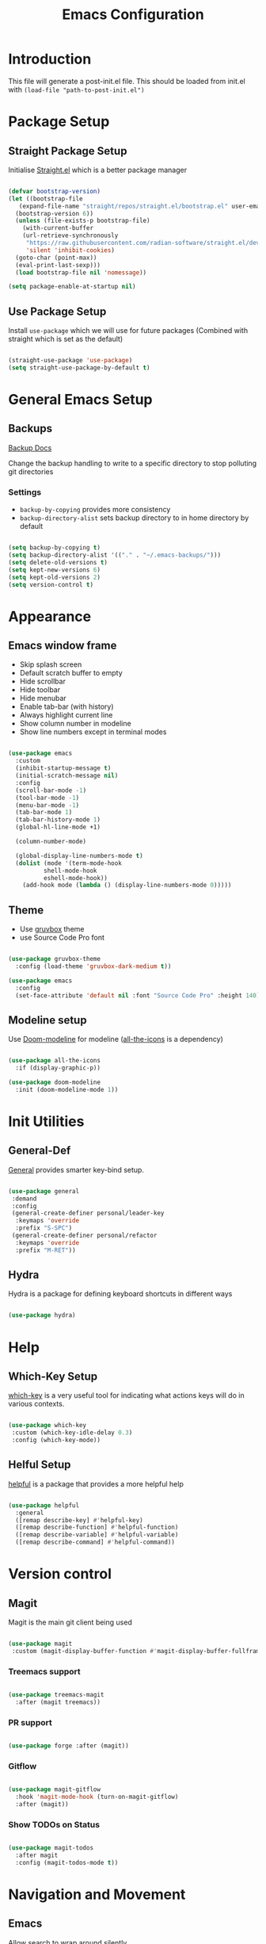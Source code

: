 #+TITLE: Emacs Configuration
#+PROPERTY: header-args:emacs-lisp :tangle post-init.el
#+auto_tangle: t

* Introduction

  This file will generate a post-init.el file. This should be loaded from init.el with ~(load-file "path-to-post-init.el")~

* Package Setup
** Straight Package Setup

Initialise [[https://github.com/radian-software/straight.el][Straight.el]] which is a better package manager

#+begin_src emacs-lisp

  (defvar bootstrap-version)
  (let ((bootstrap-file
	 (expand-file-name "straight/repos/straight.el/bootstrap.el" user-emacs-directory))
	(bootstrap-version 6))
    (unless (file-exists-p bootstrap-file)
      (with-current-buffer
	  (url-retrieve-synchronously
	   "https://raw.githubusercontent.com/radian-software/straight.el/develop/install.el"
	   'silent 'inhibit-cookies)
	(goto-char (point-max))
	(eval-print-last-sexp)))
    (load bootstrap-file nil 'nomessage))

  (setq package-enable-at-startup nil)

#+end_src

** Use Package Setup

Install =use-package= which we will use for future packages (Combined with straight which is set as the default)

#+begin_src emacs-lisp

  (straight-use-package 'use-package)
  (setq straight-use-package-by-default t)

#+end_src


* General Emacs Setup
** Backups

[[https://www.gnu.org/software/emacs/manual/html_node/elisp/Backup-Files.html][Backup Docs]]

Change the backup handling to write to a specific directory to stop polluting git directories

*** Settings

- =backup-by-copying= provides more consistency
- =backup-directory-alist= sets backup directory to in home directory by default

#+BEGIN_SRC emacs-lisp

  (setq backup-by-copying t)
  (setq backup-directory-alist '(("." . "~/.emacs-backups/")))
  (setq delete-old-versions t)
  (setq kept-new-versions 6)
  (setq kept-old-versions 2)
  (setq version-control t)

#+END_SRC



* Appearance
** Emacs window frame

- Skip splash screen
- Default scratch buffer to empty
- Hide scrollbar
- Hide toolbar
- Hide menubar
- Enable tab-bar (with history)
- Always highlight current line
- Show column number in modeline
- Show line numbers except in terminal modes

#+begin_src emacs-lisp

  (use-package emacs
    :custom
    (inhibit-startup-message t)
    (initial-scratch-message nil)
    :config
    (scroll-bar-mode -1)
    (tool-bar-mode -1)
    (menu-bar-mode -1)
    (tab-bar-mode 1)
    (tab-bar-history-mode 1)
    (global-hl-line-mode +1)

    (column-number-mode)

    (global-display-line-numbers-mode t)
    (dolist (mode '(term-mode-hook
		    shell-mode-hook
		    eshell-mode-hook))
      (add-hook mode (lambda () (display-line-numbers-mode 0)))))

#+end_src

** Theme

- Use [[https://github.com/greduan/emacs-theme-gruvbox][gruvbox]] theme
- use Source Code Pro font

#+begin_src emacs-lisp

  (use-package gruvbox-theme
    :config (load-theme 'gruvbox-dark-medium t))

  (use-package emacs
    :config
    (set-face-attribute 'default nil :font "Source Code Pro" :height 140))

#+end_src

** Modeline setup

Use [[https://github.com/seagle0128/doom-modeline][Doom-modeline]] for modeline ([[https://github.com/domtronn/all-the-icons.el][all-the-icons]] is a dependency)

#+begin_src emacs-lisp

  (use-package all-the-icons
    :if (display-graphic-p))

  (use-package doom-modeline
    :init (doom-modeline-mode 1))

#+end_src


* Init Utilities
** General-Def

[[https://github.com/noctuid/general.el][General]] provides smarter key-bind setup.

#+BEGIN_SRC emacs-lisp

  (use-package general
   :demand
   :config
   (general-create-definer personal/leader-key
    :keymaps 'override
    :prefix "S-SPC")
   (general-create-definer personal/refactor
    :keymaps 'override
    :prefix "M-RET"))

 #+END_SRC

** Hydra

Hydra is a package for defining keyboard shortcuts in different ways

#+BEGIN_SRC emacs-lisp

  (use-package hydra)

#+END_SRC

* Help

** Which-Key Setup

[[https://github.com/justbur/emacs-which-key][which-key]] is a very useful tool for indicating what actions keys will do in various contexts.

#+BEGIN_SRC emacs-lisp

  (use-package which-key
   :custom (which-key-idle-delay 0.3)
   :config (which-key-mode))

#+END_SRC

** Helful Setup

[[https://github.com/Wilfred/helpful][helpful]] is a package that provides a more helpful help

#+begin_src emacs-lisp

	(use-package helpful
	  :general
	  ([remap describe-key] #'helpful-key)
	  ([remap describe-function] #'helpful-function)
	  ([remap describe-variable] #'helpful-variable)
	  ([remap describe-command] #'helpful-command))

#+end_src

* Version control

** Magit

Magit is the main git client being used

#+BEGIN_SRC emacs-lisp

  (use-package magit
   :custom (magit-display-buffer-function #'magit-display-buffer-fullframe-status-v1))

#+END_SRC

*** Treemacs support

#+BEGIN_SRC emacs-lisp

    (use-package treemacs-magit
      :after (magit treemacs))

#+END_SRC

*** PR support

#+BEGIN_SRC emacs-lisp

  (use-package forge :after (magit))

#+END_SRC

*** Gitflow

#+BEGIN_SRC emacs-lisp

    (use-package magit-gitflow
      :hook 'magit-mode-hook (turn-on-magit-gitflow)
      :after (magit))

#+END_SRC

*** Show TODOs on Status

#+BEGIN_SRC emacs-lisp

  (use-package magit-todos
    :after magit
    :config (magit-todos-mode t))

#+END_SRC

* Navigation and Movement

** Emacs

Allow search to wrap around silently

#+BEGIN_SRC emacs-lisp

  (use-package emacs
    :custom
    (isearch-wrap-pause 'no-ding "Disable the pause and the ding when search wraps around"))

#+END_SRC

** Avy

Add avy for quick zipping around all open windows

#+begin_src emacs-lisp

  (use-package avy
    :bind ("C-'" . avy-goto-char-timer)
    :custom (avy-setup-default))

#+end_src

** Treemacs

*** Initial Setup

Use Treemacs as a kind of explorer like in vscode

#+BEGIN_SRC emacs-lisp

  (use-package treemacs
    :bind ("C-x t t" . treemacs)
    :config
    (treemacs-display-current-project-exclusively)
    (treemacs-project-follow-mode))

#+END_SRC

** Idle Highlight Mode

Highlight matches to the current symbol on idle

#+BEGIN_SRC emacs-lisp

  (use-package idle-highlight-mode
    :hook (prog-mode . idle-highlight-mode))

#+END_SRC

** SaveHist

[[https://www.emacswiki.org/emacs/SaveHist][savehist]] remembers minibuffer entries between sessions.
This is useful for tools like Vertico which sort based on this history

#+BEGIN_SRC emacs-lisp

  (use-package savehist
    :init
    (savehist-mode))

#+END_SRC

** Vertico

[[https://github.com/minad/vertico][Vertico]] Provides a vertical completion UI for emacs which is designed to work consistently in all situations

#+BEGIN_SRC emacs-lisp

  (use-package vertico
    :init
    (vertico-mode)
    :custom
    (vertico-cycle t "Vertico list cycles at the end")
    (read-extended-command-predicate #'command-completion-default-include-p "Hide commands not valid for the current mode")
    (enable-recursive-minibuffers t "Minibuffers can use minibuffers"))

#+END_SRC

** Marginalia

[[https://github.com/minad/marginalia][marginalia]] enriches the minibuffer with extra details

#+BEGIN_SRC emacs-lisp

  (use-package marginalia
    :init
    (marginalia-mode))

#+END_SRC

** Orderless

[[https://github.com/oantolin/orderless][orderless]] makes matches in completions more flexible to allow for matching on multiple parts of the string

#+BEGIN_SRC emacs-lisp

  (use-package orderless
    :custom
    (completion-styles '(orderless basic))
    (completion-category-defaults nil)
    (completion-category-overrides '((file (styles partial-completion)))))

#+END_SRC

** Corfu

[[https://github.com/minad/corfu][Corfu]] provides improvements to in-buffer completions

#+BEGIN_SRC emacs-lisp

  (use-package corfu
    :custom
    (corfu-cycle t)
    (corfu-auto t)
    (corfu-auto-delay 0)
    (corfu-auto-prefix 3)
    (corfu-separator ?\s)
    (completion-styles '(orderless))
    :init
    (global-corfu-mode))

#+END_SRC

** Cape

[[https://github.com/minad/cape][Cape]] - Completion at Point Extensions provides many more completion options

#+begin_src emacs-lisp

    (use-package cape)

#+end_src

** Kind-Icon

[[https://github.com/jdtsmith/kind-icon][kind-icon]] shows icons in auto-completion frameworks where available

#+BEGIN_SRC emacs-lisp

  (use-package kind-icon
    :after corfu
    :custom
    (kind-icon-default-face 'corfu-default)
    :config
    (add-to-list 'corfu-margin-formatters #'kind-icon-margin-formatter))

#+END_SRC


** Embark

[[https://github.com/oantolin/embark][embark]] offers contextual actions from hotkey (similar to a right click menu)

#+BEGIN_SRC emacs-lisp

  (use-package embark
    :general
    ("C-." #'embark-act)
    ("C-;" #'embark-dwim))

#+END_SRC

*** Embark-Consult

#+BEGIN_SRC emacs-lisp

  (use-package embark-consult
    :after (embark consult))

#+END_SRC


* Org Mode

** Basic Setup

#+BEGIN_SRC emacs-lisp

    (use-package org
      :custom (org-ellipsis " ➤")
      (org-log-done 'time)
      (org-agenda-start-with-log-mode t)
      (org-duration-format (quote h:mm)))

#+END_SRC

** Org Bullets

More attractive org mode bullets to indicate header level

#+BEGIN_SRC emacs-lisp

  (use-package org-bullets
  :after org
  :hook (org-mode . org-bullets-mode))

#+END_SRC

** Auto-Tangle

  Sets up Auto tangle on save

#+BEGIN_SRC emacs-lisp

  (use-package org-auto-tangle
    :defer t
    :hook (org-mode . org-auto-tangle-mode))

#+END_SRC


* Programming
** General Programming Config

- Delete trailing whitespace (programming modes only)
- Show matching paren on closing paren

#+begin_src emacs-lisp

  (use-package emacs
    :config
    (add-hook 'prog-mode-hook
	      (lambda ()
		(add-hook 'before-save-hook 'delete-trailing-whitespace)))
    (show-paren-mode 1))

#+end_src

** Flycheck

[[https://www.flycheck.org/en/latest/][Flycheck]] is an on the fly syntax checker

#+BEGIN_SRC emacs-lisp

  (use-package flycheck
    :init
    (global-flycheck-mode))

#+END_SRC

** Parenthesis Configuration

*** Rainbow-Delimiters

Rainbow Delimiters alternates colours to better show the matched parens

#+BEGIN_SRC emacs-lisp

  (use-package rainbow-delimiters
   :hook (prog-mode . rainbow-delimiters-mode))

#+END_SRC

*** Structural Editing

Use paredit to ensure that parens cannot be unmatched

#+BEGIN_SRC emacs-lisp

  (use-package paredit
   :hook (prog-mode . enable-paredit-mode))

#+END_SRC

** Snippets

*** Yasnippet Setup

Add snippet system (extended with other pacakges)

#+BEGIN_SRC emacs-lisp

  (use-package yasnippet
    :config (yas-global-mode 1))

#+END_SRC

** Treesitter

Treesitter is a non-regex way of allowing emacs to understand code structure

*** Initial Setup

Add language sources

#+begin_src emacs-lisp

    (setq treesit-language-source-alist '((typescript . ("https://github.com/tree-sitter/tree-sitter-typescript.git" nil "typescript/src"))
					  (tsx . ("https://github.com/tree-sitter/tree-sitter-typescript.git" nil "tsx/src"))))

#+end_src

** Docker

[[https://github.com/Silex/docker.el][Docker]] package for managing docker containers and images

#+begin_src emacs-lisp

(use-package docker)

#+end_src

** Clojure
*** Add Clojure-Mode

[[https://github.com/clojure-emacs/clojure-mode][Clojure-Mode]]

#+begin_src emacs-lisp

    (use-package clojure-mode
      :hook ((clojure-mode . eglot-ensure)
	     (clojurec-mode . eglot-ensure)
	     (clojurescript-mode . eglot-ensure))
      :config (setq eldoc-idle-delay 2))

#+end_src

*** Extra font-locking for builtin symbols

#+begin_src emacs-lisp
    (use-package clojure-mode-extra-font-locking
      :after (clojure-mode))
#+end_src

*** Flycheck-Kondo for Clojure

For on-the-fly linting

#+begin_src emacs-lisp :ignore

  (use-package flycheck-clj-kondo
    :after (clojure-mode))

#+end_src

*** clj-refactor

To add extra refactorings

#+BEGIN_SRC emacs-lisp

  (use-package clj-refactor
    :hook ((clojure-mode . clj-refactor-mode)
	   (clojurec-mode . clj-refactor-mode)
	   (clojurescript-mode . clj-refactor-mode))
    :config
    (clj-refactor-mode 1)
    (cljr-add-keybindings-with-prefix "M-RET"))

#+END_SRC

*** Cider Setup

Add jack in support for a running REPL

#+BEGIN_SRC emacs-lisp

  (use-package cider
    :commands (cider cider-connect cider-jack-in)
    :custom
    (cider-eval-toplevel-inside-comment-form t)
    (clojure-toplevel-inside-comment-form t))

#+END_SRC

**** Portal Setup

Set up helpers for running [[https://github.com/djblue/portal][Portal]] an excellent data viewer and repl replacement for clojure

#+BEGIN_SRC emacs-lisp

  ;; Leverage an existing cider nrepl connection to evaluate portal.api functions
  ;; and map them to convenient key bindings.

  ;; def portal to the dev namespace to allow dereferencing via @dev/portal
  (defun portal.api/open ()
    (interactive)
    (cider-nrepl-sync-request:eval
      "(do (ns dev) (def portal ((requiring-resolve 'portal.api/open))) (add-tap (requiring-resolve 'portal.api/submit)))"))

  (defun portal.api/clear ()
    (interactive)
    (cider-nrepl-sync-request:eval "(portal.api/clear)"))

  (defun portal.api/close ()
    (interactive)
    (cider-nrepl-sync-request:eval "(portal.api/close)"))

  (setq personal/portal-keymap (make-sparse-keymap))
  (global-set-key (kbd "S-<SPC> p") (cons "portal" personal/portal-keymap))
  (global-set-key (kbd "S-<SPC> p o") '("open" . portal.api/open))
  (global-set-key (kbd "S-<SPC> p c") '("clear" . portal.api/clear))

#+END_SRC

***** Portal extensions

Add extensions to easily allow tapping without having to change the code.
`personal/portal-tap-viewers` can be set to customise the viewers that are available
(Thanks to https://github.com/sw1nn for improvements to the original script)

#+BEGIN_SRC emacs-lisp

  (defcustom personal/portal-tap-viewers '(":portal.viewer/inspector"
					   ":portal.viewer/pprint"
					   ":portal.viewer/table"
					   ":portal.viewer/tree"
					   ":portal.viewer/hiccup"
					   ":portal.viewer/tree")
    "List of viewers to be prompted when `C-u M-x personal/cider-tap-last-sexp`")

  (defun personal/cider-tap-last-sexp (&optional default-viewer)
    "Evaluate and tap the expression preceding point.
     If invoked with default-viewer, add this as metadata.
    If invoked with a single prefix argument, prompt for the viewer using the values defined in `personal/portal-tap-viewers`"
    (interactive (list (when (consp current-prefix-arg)
			 (completing-read "Default Viewer: " personal/portal-tap-viewers))))
    (cider-interactive-eval
     (if default-viewer
	 (concat "(tap> (vary-meta "
		 (apply #'buffer-substring-no-properties (cider-last-sexp 'bounds))
		 " merge {:portal.viewer/default "
		 default-viewer
		 "}))")
       (concat "(tap> " (apply #'buffer-substring-no-properties (cider-last-sexp 'bounds)) ")"))))

  (global-set-key (kbd "C-S-<return>") 'personal/cider-tap-last-sexp)

#+END_SRC

**** Cider Extra Functions

Extra functions for working in clojure.

Functions that kill the current symbol or line to the kill-ring. These are very useful for communicating code changes through messaging systems.

#+begin_src emacs-lisp

  (defun personal/get-namespace-for-symbol-dict(sym-dict)
    "Get the namespace from the provided `nrepl-dict`"
    (nrepl-dict-get sym-dict "ns"))

  (defun personal/get-symbol-name-for-symbol-dict(symbol-dict)
    "Get the symbol-name from the provided `nrepl-dict`"
    (nrepl-dict-get symbol-dict "name"))

  (defun personal/get-namespaced-symbol-for-symbol-dict(symbol-dict)
    "Get the namespaced symbol name from the provided `nrepl-dict`"
    (concat (personal/get-namespace-for-symbol-dict symbol-dict)
	    "/"
	    (personal/get-symbol-name-for-symbol-dict symbol-dict)))

  (defun personal/get-project-relative-file-path-for-current-file()
    "Get the path to the current file, relative to the project root"
    (file-relative-name (buffer-file-name) (clojure-project-root-path)))

  (defun personal/get-current-line-in-relative-file-path()
    "Get the path to the current file, relative to the project root followed by the line number"
    (concat (personal/get-project-relative-file-path-for-current-file)
	    ":"
	    (number-to-string (current-line))))

  (defun personal/kill-reference-to-symbol()
     "Kill a reference to the current namespaced symbol."
    (interactive)
    (let ((symbol-dict (cider-var-info (cider-symbol-at-point))))
      (kill-new (personal/get-namespaced-symbol-for-symbol-dict symbol-dict))))

  (defun personal/kill-reference-to-line()
    "Kill a reference to the current line in the file."
    (interactive)
    (kill-new (personal/get-current-line-in-relative-file-path)))

  (defun personal/kill-reference-to-namespace ()
    "Kill a reference to the current namespace"
    (interactive)
    (kill-new (substring-no-properties (clojure-find-ns))))

  (setq personal/kill-reference-keymap (make-sparse-keymap))
  (global-set-key (kbd "S-<SPC> k") (cons "kill-reference" personal/kill-reference-keymap))
  (global-set-key (kbd "S-<SPC> k s") '("kill-reference-to-symbol" . personal/kill-reference-to-symbol))
  (global-set-key (kbd "S-<SPC> k n") '("kill-reference-to-ns" . personal/kill-reference-to-namespace))
  (global-set-key (kbd "S-<SPC> k l") '("kill-reference-to-line" . personal/kill-reference-to-line))


  #+end_src

*** clj-deps-new

[[https://github.com/jpe90/emacs-clj-deps-new][clj-deps-new]] is a package for interacting with [[https://github.com/seancorfield/clj-new][clj-new]] and [[https://github.com/seancorfield/deps-new][deps-new]] for creating new projects from within emacs

#+BEGIN_SRC emacs-lisp

  (use-package clj-deps-new)

#+END_SRC

*** Aggressive Indent

Aggressively indents code as you type.

#+begin_src emacs-lisp
  (use-package aggressive-indent
    :hook ((clojure-mode . aggressive-indent-mode)
	   (clojurec-mode . aggressive-indent-mode)
	   (clojurescript-mode . aggressive-indent-mode)))
#+end_src

*** yasnippet

Snippets for clojure

#+BEGIN_SRC emacs-lisp

  (use-package clojure-snippets
    :after yasnippet clojure-mode)

#+END_SRC

** Common Lisp
*** Sly

The Common Lisp REPL

#+begin_src emacs-lisp

  (use-package sly)

  #+end_src

** UUID Generator

Comes via [[https://nullprogram.com/blog/2010/05/11/][Chris Wellons]]. Generates a uuid in emacs. I use this only for generating uuids for test data.

#+BEGIN_SRC emacs-lisp

  (defun uuid-create ()
  "Return a newly generated UUID. This uses a simple hashing of variable data."
  (let ((s (md5 (format "%s%s%s%s%s%s%s%s%s%s"
			(user-uid)
			(emacs-pid)
			(system-name)
			(user-full-name)
			user-mail-address
			(current-time)
			(emacs-uptime)
			(garbage-collect)
			(random)
			(recent-keys)))))
    (format "%s-%s-3%s-%s-%s"
	    (substring s 0 8)
	    (substring s 8 12)
	    (substring s 13 16)
	    (substring s 16 20)
	    (substring s 20 32))))

  (defun uuid-insert ()
  "Inserts a new UUID at the point."
  (interactive)
  (insert (uuid-create)))

#+END_SRC

* Reading and Writing

** nov.el setup

Set up for reading epub files

#+BEGIN_SRC emacs-lisp

    (use-package nov
     :config (add-to-list 'auto-mode-alist '("\\.epub\\'" . nov-mode)))

#+END_SRC

** RFC Mode

[[https://github.com/galdor/rfc-mode][rfc-mode]] allows access to rfcs within emacs

#+BEGIN_SRC emacs-lisp

  (use-package rfc-mode
    :custom
    (rfc-mode-directory (expand-file-name "~/.local/rfc")))

#+END_SRC

** AucTex

For editing LaTeX files

#+BEGIN_SRC emacs-lisp

  (use-package tex
    :straight auctex
    :custom
    (TeX-auto-save t
		   TeX-parse-self t
		   TeX-master nil))

#+END_SRC


* Emacs Improvements

- Add shortcut for zap-up-to-char similar to zap-to-char
- Add imenu shortcut

#+BEGIN_SRC emacs-lisp

      (general-def
	"M-Z" 'zap-up-to-char
	"M-i" 'imenu)

#+END_SRC

* Emacs Window Management

Shell and repl windows appear at the bottom of the screen in a dedicated window when possible

#+begin_src emacs-lisp

  (setq switch-to-buffer-in-dedicated-window t)
  (add-to-list 'display-buffer-alist
	       '("\\*.*-?(?repl\\|e?shell)?.*\\*" display-buffer-in-side-window
		 (side . bottom)
		 (slot . 0)
		 (window-height . 0.3)
		 (window . root)
		 (dedicated . t)))

#+end_src
